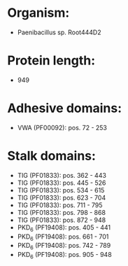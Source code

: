 * Organism:
- Paenibacillus sp. Root444D2
* Protein length:
- 949
* Adhesive domains:
- VWA (PF00092): pos. 72 - 253
* Stalk domains:
- TIG (PF01833): pos. 362 - 443
- TIG (PF01833): pos. 445 - 526
- TIG (PF01833): pos. 534 - 615
- TIG (PF01833): pos. 623 - 704
- TIG (PF01833): pos. 711 - 795
- TIG (PF01833): pos. 798 - 868
- TIG (PF01833): pos. 872 - 948
- PKD_6 (PF19408): pos. 405 - 441
- PKD_6 (PF19408): pos. 661 - 701
- PKD_6 (PF19408): pos. 742 - 789
- PKD_6 (PF19408): pos. 905 - 948


